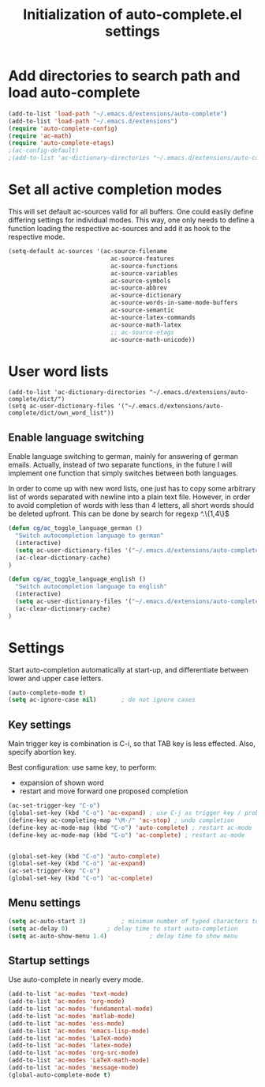 #+TITLE: Initialization of auto-complete.el settings

* Add directories to search path and load auto-complete
#+BEGIN_SRC emacs-lisp
(add-to-list 'load-path "~/.emacs.d/extensions/auto-complete")
(add-to-list 'load-path "~/.emacs.d/extensions")
(require 'auto-complete-config)
(require 'ac-math)
(require 'auto-complete-etags)
;(ac-config-default)
;(add-to-list 'ac-dictionary-directories "~/.emacs.d/extensions/auto-complete/dict")
#+END_SRC

* Set all active completion modes
This will set default ac-sources valid for all buffers. One could
easily define differing settings for individual modes. This way, one
only needs to define a function loading the respective ac-sources and
add it as hook to the respective mode. 
#+BEGIN_SRC emacs-lisp
  (setq-default ac-sources '(ac-source-filename
                               ac-source-features
                               ac-source-functions
                               ac-source-variables
                               ac-source-symbols
                               ac-source-abbrev
                               ac-source-dictionary
                               ac-source-words-in-same-mode-buffers
                               ac-source-semantic
                               ac-source-latex-commands
                               ac-source-math-latex
                               ;; ac-source-etags
                               ac-source-math-unicode))
#+END_SRC

* User word lists
#+BEGIN_SRC 
(add-to-list 'ac-dictionary-directories "~/.emacs.d/extensions/auto-complete/dict/")
(setq ac-user-dictionary-files '("~/.emacs.d/extensions/auto-complete/dict/own_word_list"))
#+END_SRC

** Enable language switching
Enable language switching to german, mainly for answering of german
emails. Actually, instead of two separate functions, in the future I will
implement one function that simply switches between both languages.

In order to come up with new word lists, one just has to copy some arbitrary
list of words separated with newline into a plain text file. However, in order
to avoid completion of words with less than 4 letters, all short words should
be deleted upfront. This can be done by search for regexp ^.\{1,4\}$
#+BEGIN_SRC emacs-lisp
  (defun cg/ac_toggle_language_german ()
    "Switch autocompletion language to german"
    (interactive)
    (setq ac-user-dictionary-files '("~/.emacs.d/extensions/auto-complete/dict/german_words"))
    (ac-clear-dictionary-cache)
  )
  
  (defun cg/ac_toggle_language_english ()
    "Switch autocompletion language to english"
    (interactive)
    (setq ac-user-dictionary-files '("~/.emacs.d/extensions/auto-complete/dict/own_word_list"))
    (ac-clear-dictionary-cache)
  )
#+END_SRC

* Settings
Start auto-completion automatically at start-up, and differentiate between lower and upper case letters.
#+BEGIN_SRC emacs-lisp
(auto-complete-mode t)
(setq ac-ignore-case nil)		; do not ignore cases
#+END_SRC

** Key settings
Main trigger key is combination is C-i, so that TAB key is less
effected. Also, specify abortion key.

Best configuration: use same key, to perform:
- expansion of shown word
- restart and move forward one proposed completion
#+BEGIN_SRC emacs-lisp :tangle no
(ac-set-trigger-key "C-o")
(global-set-key (kbd "C-o") 'ac-expand)	; use C-j as trigger key / problem with new line?
(define-key ac-completing-map "\M-/" 'ac-stop) ; undo completion
(define-key ac-mode-map (kbd "C-o") 'auto-complete) ; restart ac-mode
(define-key ac-mode-map (kbd "C-o") 'ac-complete) ; restart ac-mode


(global-set-key (kbd "C-o") 'auto-complete)
(global-set-key (kbd "C-o") 'ac-expand)
(ac-set-trigger-key "C-o")
(global-set-key (kbd "C-o") 'ac-complete)

#+END_SRC

** Menu settings
#+BEGIN_SRC emacs-lisp
(setq ac-auto-start 3)			; minimum number of typed characters to start
(setq ac-delay 0)			; delay time to start auto-completion
(setq ac-auto-show-menu 1.4)	        ; delay time to show menu
#+END_SRC
** Startup settings
Use auto-complete in nearly every mode.
#+BEGIN_SRC emacs-lisp
(add-to-list 'ac-modes 'text-mode)
(add-to-list 'ac-modes 'org-mode)
(add-to-list 'ac-modes 'fundamental-mode)
(add-to-list 'ac-modes 'matlab-mode)
(add-to-list 'ac-modes 'ess-mode)
(add-to-list 'ac-modes 'emacs-lisp-mode)
(add-to-list 'ac-modes 'LaTeX-mode)
(add-to-list 'ac-modes 'latex-mode)
(add-to-list 'ac-modes 'org-src-mode)
(add-to-list 'ac-modes 'LaTeX-math-mode)
(add-to-list 'ac-modes 'message-mode)
(global-auto-complete-mode t)
#+END_SRC


